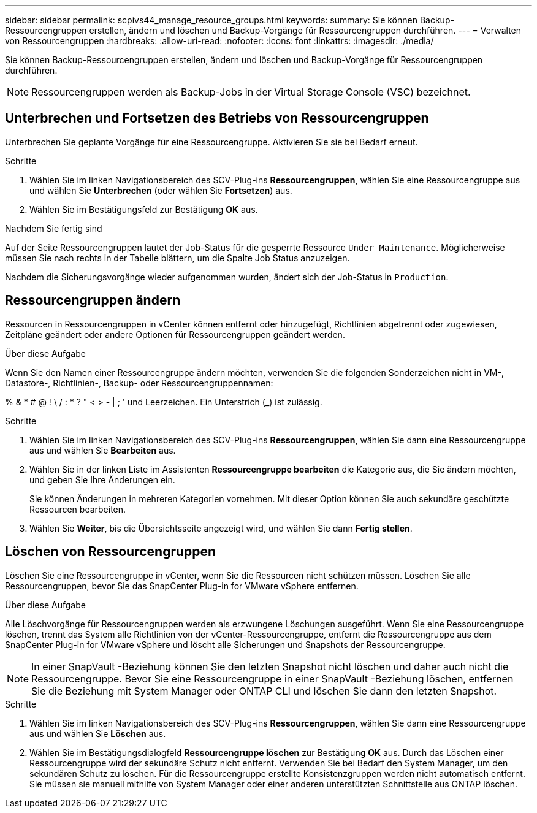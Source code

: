 ---
sidebar: sidebar 
permalink: scpivs44_manage_resource_groups.html 
keywords:  
summary: Sie können Backup-Ressourcengruppen erstellen, ändern und löschen und Backup-Vorgänge für Ressourcengruppen durchführen. 
---
= Verwalten von Ressourcengruppen
:hardbreaks:
:allow-uri-read: 
:nofooter: 
:icons: font
:linkattrs: 
:imagesdir: ./media/


[role="lead"]
Sie können Backup-Ressourcengruppen erstellen, ändern und löschen und Backup-Vorgänge für Ressourcengruppen durchführen.


NOTE: Ressourcengruppen werden als Backup-Jobs in der Virtual Storage Console (VSC) bezeichnet.



== Unterbrechen und Fortsetzen des Betriebs von Ressourcengruppen

Unterbrechen Sie geplante Vorgänge für eine Ressourcengruppe.  Aktivieren Sie sie bei Bedarf erneut.

.Schritte
. Wählen Sie im linken Navigationsbereich des SCV-Plug-ins *Ressourcengruppen*, wählen Sie eine Ressourcengruppe aus und wählen Sie *Unterbrechen* (oder wählen Sie *Fortsetzen*) aus.
. Wählen Sie im Bestätigungsfeld zur Bestätigung *OK* aus.


.Nachdem Sie fertig sind
Auf der Seite Ressourcengruppen lautet der Job-Status für die gesperrte Ressource `Under_Maintenance`. Möglicherweise müssen Sie nach rechts in der Tabelle blättern, um die Spalte Job Status anzuzeigen.

Nachdem die Sicherungsvorgänge wieder aufgenommen wurden, ändert sich der Job-Status in `Production`.



== Ressourcengruppen ändern

Ressourcen in Ressourcengruppen in vCenter können entfernt oder hinzugefügt, Richtlinien abgetrennt oder zugewiesen, Zeitpläne geändert oder andere Optionen für Ressourcengruppen geändert werden.

.Über diese Aufgabe
Wenn Sie den Namen einer Ressourcengruppe ändern möchten, verwenden Sie die folgenden Sonderzeichen nicht in VM-, Datastore-, Richtlinien-, Backup- oder Ressourcengruppennamen:

% & * # @ ! \ / : * ? " < > - | ; ' und Leerzeichen. Ein Unterstrich (_) ist zulässig.

.Schritte
. Wählen Sie im linken Navigationsbereich des SCV-Plug-ins *Ressourcengruppen*, wählen Sie dann eine Ressourcengruppe aus und wählen Sie *Bearbeiten* aus.
. Wählen Sie in der linken Liste im Assistenten *Ressourcengruppe bearbeiten* die Kategorie aus, die Sie ändern möchten, und geben Sie Ihre Änderungen ein.
+
Sie können Änderungen in mehreren Kategorien vornehmen. Mit dieser Option können Sie auch sekundäre geschützte Ressourcen bearbeiten.

. Wählen Sie *Weiter*, bis die Übersichtsseite angezeigt wird, und wählen Sie dann *Fertig stellen*.




== Löschen von Ressourcengruppen

Löschen Sie eine Ressourcengruppe in vCenter, wenn Sie die Ressourcen nicht schützen müssen.  Löschen Sie alle Ressourcengruppen, bevor Sie das SnapCenter Plug-in for VMware vSphere entfernen.

.Über diese Aufgabe
Alle Löschvorgänge für Ressourcengruppen werden als erzwungene Löschungen ausgeführt.  Wenn Sie eine Ressourcengruppe löschen, trennt das System alle Richtlinien von der vCenter-Ressourcengruppe, entfernt die Ressourcengruppe aus dem SnapCenter Plug-in for VMware vSphere und löscht alle Sicherungen und Snapshots der Ressourcengruppe.


NOTE: In einer SnapVault -Beziehung können Sie den letzten Snapshot nicht löschen und daher auch nicht die Ressourcengruppe.  Bevor Sie eine Ressourcengruppe in einer SnapVault -Beziehung löschen, entfernen Sie die Beziehung mit System Manager oder ONTAP CLI und löschen Sie dann den letzten Snapshot.

.Schritte
. Wählen Sie im linken Navigationsbereich des SCV-Plug-ins *Ressourcengruppen*, wählen Sie dann eine Ressourcengruppe aus und wählen Sie *Löschen* aus.
. Wählen Sie im Bestätigungsdialogfeld *Ressourcengruppe löschen* zur Bestätigung *OK* aus.  Durch das Löschen einer Ressourcengruppe wird der sekundäre Schutz nicht entfernt.  Verwenden Sie bei Bedarf den System Manager, um den sekundären Schutz zu löschen.  Für die Ressourcengruppe erstellte Konsistenzgruppen werden nicht automatisch entfernt. Sie müssen sie manuell mithilfe von System Manager oder einer anderen unterstützten Schnittstelle aus ONTAP löschen.

